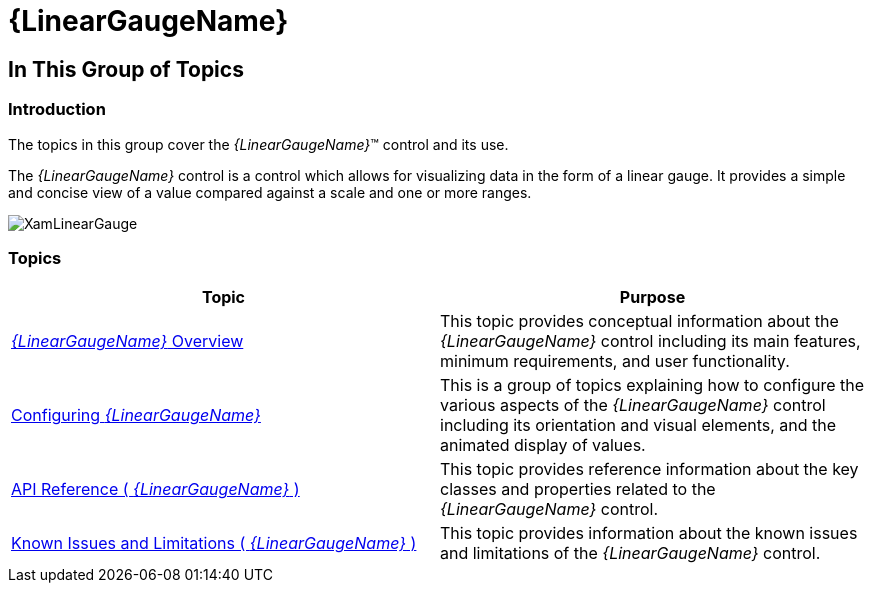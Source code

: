﻿////

|metadata|
{
    "name": "lineargauge",
    "controlName": ["{LinearGaugeName}"],
    "tags": ["Getting Started","How Do I"],
    "guid": "12557c0a-3573-4f64-b6a3-b95955eff3e0",  
    "buildFlags": [],
    "createdOn": "2014-06-05T19:53:12.0408845Z"
}
|metadata|
////

= {LinearGaugeName}

== In This Group of Topics

=== Introduction

The topics in this group cover the  _{LinearGaugeName}_™ control and its use.

The  _{LinearGaugeName}_   control is a control which allows for visualizing data in the form of a linear gauge. It provides a simple and concise view of a value compared against a scale and one or more ranges.

image::images/XamLinearGauge.png[]

=== Topics

[options="header", cols="a,a"]
|====
|Topic|Purpose

| link:lineargauge-overview.html[ _{LinearGaugeName}_ Overview]
|This topic provides conceptual information about the _{LinearGaugeName}_ control including its main features, minimum requirements, and user functionality.

ifdef::sl,wpf[]
| link:lineargauge-adding.html[Adding _{LinearGaugeName}_ ]
|This topic explains how to add the _{LinearGaugeName}_ control to a {PlatformName} application.
endif::sl,wpf[]

ifdef::xamarin[]
| link:xamarin-adding-linear-gauge.html[Adding _{LinearGaugeName}_ ]
|This topic explains how to add the _{LinearGaugeName}_ control to a {PlatformName} application.
endif::xamarin[]

ifdef::android[]
| link:android-adding-linear-gauge.html[Adding _{LinearGaugeName}_ ]
|This topic explains how to add the _{LinearGaugeName}_ control to a {PlatformName} application.
endif::android[]

| link:lineargauge-configuring.html[Configuring _{LinearGaugeName}_ ]
|This is a group of topics explaining how to configure the various aspects of the _{LinearGaugeName}_ control including its orientation and visual elements, and the animated display of values.

| link:lineargauge-api-reference.html[API Reference ( _{LinearGaugeName}_ )]
|This topic provides reference information about the key classes and properties related to the _{LinearGaugeName}_ control.

| link:lineargauge-known-issues-and-limitations.html[Known Issues and Limitations ( _{LinearGaugeName}_ )]
|This topic provides information about the known issues and limitations of the _{LinearGaugeName}_ control.

|====